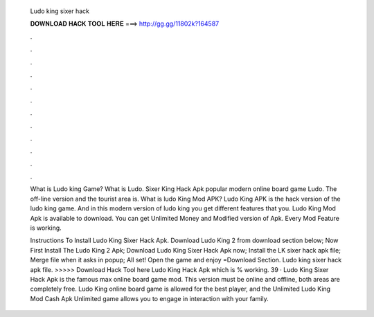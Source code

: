   Ludo king sixer hack
  
  
  
  𝐃𝐎𝐖𝐍𝐋𝐎𝐀𝐃 𝐇𝐀𝐂𝐊 𝐓𝐎𝐎𝐋 𝐇𝐄𝐑𝐄 ===> http://gg.gg/11802k?164587
  
  
  
  .
  
  
  
  .
  
  
  
  .
  
  
  
  .
  
  
  
  .
  
  
  
  .
  
  
  
  .
  
  
  
  .
  
  
  
  .
  
  
  
  .
  
  
  
  .
  
  
  
  .
  
  What is Ludo king Game? What is Ludo. Sixer King Hack Apk popular modern online board game Ludo. The off-line version and the tourist area is. What is ludo King Mod APK? Ludo King APK is the hack version of the ludo king game. And in this modern version of ludo king you get different features that you. Ludo King Mod Apk is available to download. You can get Unlimited Money and Modified version of Apk. Every Mod Feature is working.
  
  Instructions To Install Ludo King Sixer Hack Apk. Download Ludo King 2 from download section below; Now First Install The Ludo King 2 Apk; Download Ludo King Sixer Hack Apk now; Install the LK sixer hack apk file; Merge file when it asks in popup; All set! Open the game and enjoy =Download Section. Ludo king sixer hack apk file. >>>>> Download Hack Tool here Ludo King Hack Apk which is % working. 39 · Ludo King Sixer Hack Apk is the famous max online board game mod. This version must be online and offline, both areas are completely free. Ludo King online board game is allowed for the best player, and the Unlimited Ludo King Mod Cash Apk Unlimited game allows you to engage in interaction with your family.

